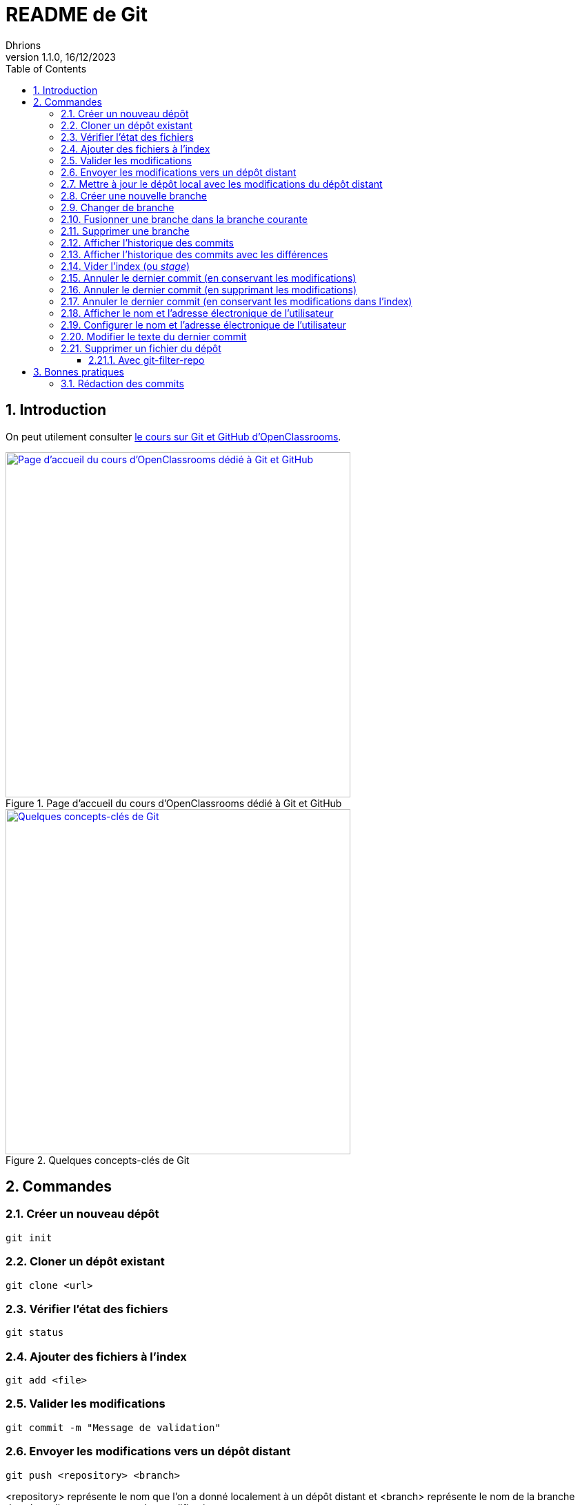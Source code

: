 = README de Git
Dhrions
Version 1.1.0, 16/12/2023
// Document attributes
:sectnums:                                                          
:toc:                                                   
:toclevels: 5  
// :toc-title: Ma super table des matières
:icons: font

:description: Example AsciiDoc document                             
:keywords: AsciiDoc                                                 
:imagesdir: ./images
:iconsdir: ./icons
:stylesdir: ./styles
:scriptsdir: ./js

// // Mes variables
// :url-wiki: https://fr.wikipedia.org/wiki
// :url-wiki-Europe-Ouest: {url-wiki}/Europe_de_l%27Ouest

// This is the optional preamble (an untitled section body).
// Useful for writing simple sectionless documents consisting only of a preamble.

// NOTE:: Le mieux est d'écrire une phrase par ligne.

== Introduction

On peut utilement consulter https://openclassrooms.com/fr/courses/7162856-gerez-du-code-avec-git-et-github[le cours sur Git et GitHub d'OpenClassrooms].

.Page d'accueil du cours d'OpenClassrooms dédié à Git et GitHub
image::git-oc.png[Page d'accueil du cours d'OpenClassrooms dédié à Git et GitHub, 500, link=https://openclassrooms.com/fr/courses/7162856-gerez-du-code-avec-git-et-github]

.Quelques concepts-clés de Git
image::16334576106761_image27.png[Quelques concepts-clés de Git, 500, link=https://openclassrooms.com/fr/courses/7162856-gerez-du-code-avec-git-et-github/7165726-travaillez-depuis-votre-depot-local-git]

== Commandes

=== Créer un nouveau dépôt

[source,shell]
----
git init
----

=== Cloner un dépôt existant

[source,shell]
----
git clone <url>
----

=== Vérifier l'état des fichiers

[source,shell]
----
git status
----

=== Ajouter des fichiers à l'index

[source,shell]
----
git add <file>
----

=== Valider les modifications

[source,shell]
----
git commit -m "Message de validation"
----

=== Envoyer les modifications vers un dépôt distant

[source,shell]
----
git push <repository> <branch>
----

<repository> représente le nom que l'on a donné localement à un dépôt distant et <branch> représente le nom de la branche dans laquelle on veut envoyer les modifications.

On n'est pas obligé de préciser le nom local du dépôt (`repository`) ou la branche (`branch`) si un dépôt et une branche par défaut ont déjà été configurés (ce qui est le cas si on a cloné un dépôt).
On peut donc taper tout simplement :

[source,shell]
----
git push
----

Si l'on veut forcer le _push_, on peut taper :

[source,shell]
----
git push --force
----

=== Mettre à jour le dépôt local avec les modifications du dépôt distant

[source,shell]
----
git pull origin <branch>
----

=== Créer une nouvelle branche

[source,shell]
----
git checkout -b <branch>
----

=== Changer de branche

[source,shell]
----
git checkout <branch>
----

=== Fusionner une branche dans la branche courante

[source,shell]
----
git merge <branch>
----

=== Supprimer une branche

[source,shell]
----
git branch -d <branch>
----

=== Afficher l'historique des commits

[source,shell]
----
git log
----

=== Afficher l'historique des commits avec les différences

[source,shell]
----
git log -p
----

=== Vider l'index (ou _stage_)

[source,shell]
----
git reset
----

=== Annuler le dernier commit (en conservant les modifications)

[source,shell]
----
git reset --soft HEAD~1
----

NOTE:: Dans ce cas, le dernier commit est annulé, mais les modifications sont conservées dans l'index.
En outre, si avant l'exécution de cette commande, il y avait des modifications dans l'index, elles sont conservées.
On retrouve donc dans l'index :

* les modifications qui étaient dans l'index avant l'exécution de la commande ;
* les modifications qui étaient dans le dernier commit.

=== Annuler le dernier commit (en supprimant les modifications)

[source,shell]
----
git reset --hard HEAD~1
----

=== Annuler le dernier commit (en conservant les modifications dans l'index)

[source,shell]
----
git reset --mixed HEAD~1
----

=== Afficher le nom et l'adresse électronique de l'utilisateur

[source,shell]
----
git config --global user.name
git config --global user.email
----

=== Configurer le nom et l'adresse électronique de l'utilisateur

[source,shell]
----
git config --global user.name "John Doe"
git config --global user.email "johndore@example.com"
----

=== Modifier le texte du dernier commit

[source,shell]
----
git commit --amend -m "nouveau-nom"
----

=== Supprimer un fichier du dépôt 

[source,shell]
----
git rm <file>
----

Et pour le supprimer de tous les commits passés, par exemples s'il s'agit d'un fichier contenant des informations sensibles :

==== Avec git-filter-repo

[source,shell]
sudo apt install git-filter-repo

[source,shell]
----
git filter-repo --path .secrets --invert-paths
Aborting: Refusing to destructively overwrite repo history since
this does not look like a fresh clone.
  (expected freshly packed repo)
Please operate on a fresh clone instead.  If you want to proceed
anyway, use --force.
----

J'ai eu ce message d'erreur car je n'ai pas cloné le dépôt dans un répertoire vide.
Il faut donc cloner le dépôt dans un répertoire vide.

[source,shell]
rm -rf siri-lite/
git clone ssh://git@gitea.dhrions.duckdns.org:222/dhrions/siri-lite.git


== Bonnes pratiques

=== Rédaction des commits

[qanda]
______________________________
To write commit with Git, what are the different recommend verbs to start your sentence with ?::

When writing a commit message in Git, it is recommended to start the sentence with an imperative verb in the present tense.
Some common verbs used in commit messages include:

* Add: for adding new features or files
* Update: for updating existing features or files
* Fix: for fixing bugs or errors
* Refactor: for making code improvements without changing functionality
* Remove: for removing features or files
* Improve: for improving existing features or functionality
* Doc: for updating documentation
* Test: for adding or updating tests
______________________________

[qanda]
______________________________
Do you have other good advices to better write commits ?::

. Starting the sentence with a verb in the imperative mood makes the commit message more clear and actionable. It also helps to keep the commit messages concise and consistent.

. Keep your commits small and focused: Each commit should represent a single logical change, so it's easier to review and understand the code changes.

. Use imperative mood: Start each commit message with a verb in the imperative mood, such as "Add", "Fix", "Update", "Refactor", "Remove", etc.
This helps to clearly state what the commit does.

. Write a clear and concise summary: The first line of the commit message should be a short (50 characters or less) summary of the change.
It should be descriptive enough to convey the purpose of the commit at a glance.

. Provide more details in the body: Use the body of the commit message to provide more details about the change, such as why it was necessary and how it was implemented.
This helps to provide context and make the change more understandable.

. Use bullet points for complex changes: If the change is complex, consider breaking it down into bullet points to make it easier to read and understand.

. Use the present tense: Write commit messages in the present tense, as if you were describing the code as it is now, rather than how it was in the past.

. Be consistent: Use the same style and formatting for all your commit messages to ensure consistency across the project.

. Avoid unnecessary details: Don't include unnecessary details in your commit messages, such as personal notes or temporary changes that will be reverted later.

. Keep your commit messages meaningful: Avoid writing vague or unhelpful commit messages such as "Update" or "Fix bugs".
Instead, be specific and descriptive about what the change does.

By following these tips, you can create commit messages that are clear, concise, and informative, making it easier for others to understand and review your changes.
______________________________

Il est aussi possible de faire usage des gitmojis :

image::gitmoji.png[Gitmoji, 500, align="center", link=https://gitmoji.dev/]